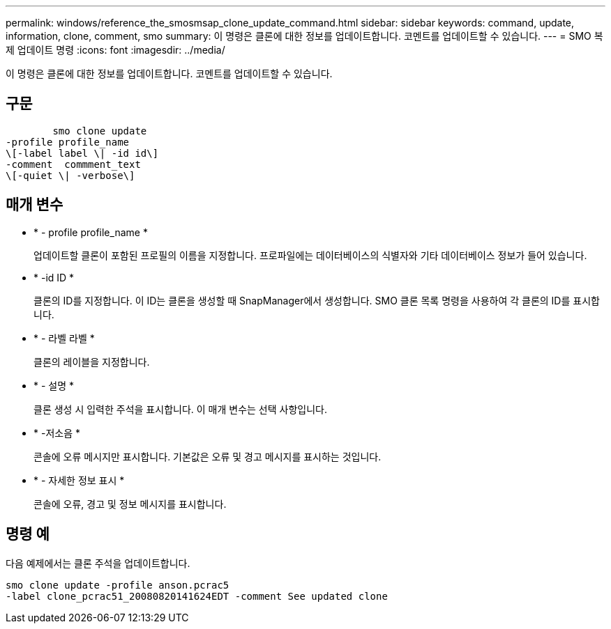 ---
permalink: windows/reference_the_smosmsap_clone_update_command.html 
sidebar: sidebar 
keywords: command, update, information, clone, comment, smo 
summary: 이 명령은 클론에 대한 정보를 업데이트합니다. 코멘트를 업데이트할 수 있습니다. 
---
= SMO 복제 업데이트 명령
:icons: font
:imagesdir: ../media/


[role="lead"]
이 명령은 클론에 대한 정보를 업데이트합니다. 코멘트를 업데이트할 수 있습니다.



== 구문

[listing]
----

        smo clone update
-profile profile_name
\[-label label \| -id id\]
-comment  commment_text
\[-quiet \| -verbose\]
----


== 매개 변수

* * - profile profile_name *
+
업데이트할 클론이 포함된 프로필의 이름을 지정합니다. 프로파일에는 데이터베이스의 식별자와 기타 데이터베이스 정보가 들어 있습니다.

* * -id ID *
+
클론의 ID를 지정합니다. 이 ID는 클론을 생성할 때 SnapManager에서 생성합니다. SMO 클론 목록 명령을 사용하여 각 클론의 ID를 표시합니다.

* * - 라벨 라벨 *
+
클론의 레이블을 지정합니다.

* * - 설명 *
+
클론 생성 시 입력한 주석을 표시합니다. 이 매개 변수는 선택 사항입니다.

* * -저소음 *
+
콘솔에 오류 메시지만 표시합니다. 기본값은 오류 및 경고 메시지를 표시하는 것입니다.

* * - 자세한 정보 표시 *
+
콘솔에 오류, 경고 및 정보 메시지를 표시합니다.





== 명령 예

다음 예제에서는 클론 주석을 업데이트합니다.

[listing]
----
smo clone update -profile anson.pcrac5
-label clone_pcrac51_20080820141624EDT -comment See updated clone
----